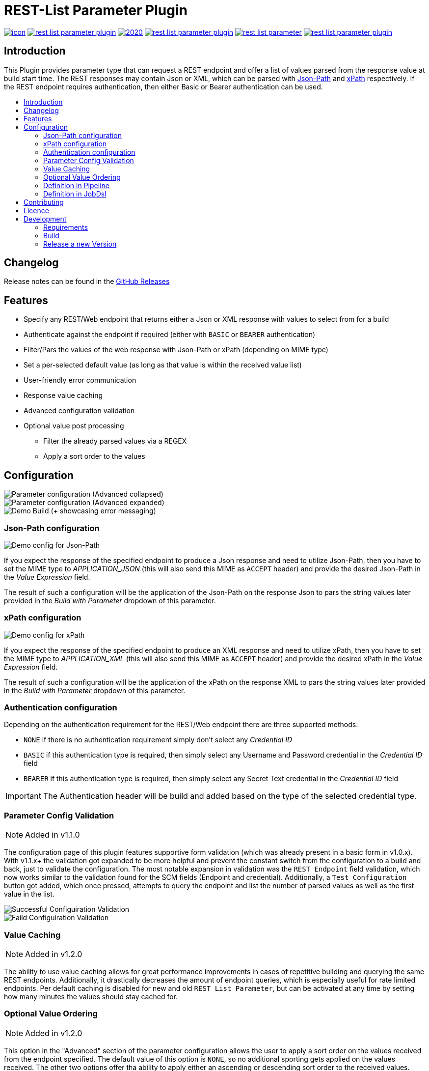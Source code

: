 [[rest-list-parameter]]
= REST-List Parameter Plugin
:toc: macro
:toc-title:

image:https://ci.jenkins.io/job/Plugins/job/rest-list-parameter-plugin/job/main/badge/icon[link="https://ci.jenkins.io/job/Plugins/job/rest-list-parameter-plugin/job/main/"]
image:https://img.shields.io/github/license/jenkinsci/rest-list-parameter-plugin.svg?color=green[link="https://github.com/jenkinsci/rest-list-parameter-plugin/blob/main/LICENSE"]
image:https://img.shields.io/maintenance/yes/2020.svg[link="https://github.com/jenkinsci/rest-list-parameter-plugin"]
image:https://img.shields.io/github/contributors/jenkinsci/rest-list-parameter-plugin.svg?color=blue[link="https://github.com/jenkinsci/rest-list-parameter-plugin/graphs/contributors"]
image:https://img.shields.io/jenkins/plugin/i/rest-list-parameter.svg?color=blue&label=installations[link="https://plugins.jenkins.io/rest-list-parameter"]
image:https://img.shields.io/github/release/jenkinsci/rest-list-parameter-plugin.svg?label=changelog[link="https://github.com/jenkinsci/rest-list-parameter-plugin/releases/latest"]

[#introduction]
== Introduction

This Plugin provides parameter type that can request a REST endpoint and offer a list of values parsed from the response value at build start time.
The REST responses may contain Json or XML, which can be parsed with link:https://restfulapi.net/json-jsonpath/[Json-Path] and link:https://www.w3schools.com/xml/xpath_syntax.asp[xPath] respectively.
If the REST endpoint requires authentication, then either Basic or Bearer authentication can be used.

toc::[]

[#changelog]
== Changelog

Release notes can be found in the link:https://github.com/jenkinsci/rest-list-parameter-plugin/releases[GitHub Releases]

[#features]
== Features

* Specify any REST/Web endpoint that returns either a Json or XML response with values to select from for a build
* Authenticate against the endpoint if required (either with `BASIC` or `BEARER` authentication)
* Filter/Pars the values of the web response with Json-Path or xPath (depending on MIME type)
* Set a per-selected default value (as long as that value is within the received value list)
* User-friendly error communication
* Response value caching
* Advanced configuration validation
* Optional value post processing
** Filter the already parsed values via a REGEX
** Apply a sort order to the values

[#configuration]
== Configuration

image::.media/parameter.png[Parameter configuration (Advanced collapsed)]

image::.media/parameter-full.png[Parameter configuration (Advanced expanded)]

image::.media/build.png[Demo Build (+ showcasing error messaging)]

[#jsonPath-configuration]
=== Json-Path configuration

image::.media/json-path.png[Demo config for Json-Path]

If you expect the response of the specified endpoint to produce a Json response and need to utilize Json-Path, then you have to set the MIME type to _APPLICATION_JSON_ (this will also send this MIME as `ACCEPT` header) and provide the desired Json-Path in the _Value Expression_ field.

The result of such a configuration will be the application of the Json-Path on the response Json to pars the string values later provided in the _Build with Parameter_ dropdown of this parameter.

[#xPath-configuration]
=== xPath configuration

image::.media/xPath.png[Demo config for xPath]

If you expect the response of the specified endpoint to produce an XML response and need to utilize xPath, then you have to set the MIME type to _APPLICATION_XML_ (this will also send this MIME as `ACCEPT` header) and provide the desired xPath in the _Value Expression_ field.

The result of such a configuration will be the application of the xPath on the response XML to pars the string values later provided in the _Build with Parameter_ dropdown of this parameter.

[#auth-configuration]
=== Authentication configuration

Depending on the authentication requirement for the REST/Web endpoint there are three supported methods:

* `NONE` if there is no authentication requirement simply don't select any _Credential ID_
* `BASIC` if this authentication type is required, then simply select any Username and Password credential in the _Credential ID_ field
* `BEARER` if this authentication type is required, then simply select any Secret Text credential in the _Credential ID_ field

IMPORTANT: The Authentication header will be build and added based on the type of the selected credential type.

[#validation]
=== Parameter Config Validation

NOTE: Added in v1.1.0

The configuration page of this plugin features supportive form validation (which was already present in a basic form in v1.0.x).
With v1.1.x+ the validation got expanded to be more helpful and prevent the constant switch from the configuration to a build and back, just to validate the configuration.
The most notable expansion in validation was the `REST Endpoint` field validation, which now works similar to the validation found for the SCM fields (Endpoint and credential).
Additionally, a `Test Configuration` button got added, which once pressed, attempts to query the endpoint and list the number of parsed values as well as the first value in the list.

image::.media/config-valid.png[Successful Configuiration Validation]

image::.media/config-invalid.png[Faild Configuiration Validation]

[#valueCaching]
=== Value Caching

NOTE: Added in v1.2.0

The ability to use value caching allows for great performance improvements in cases of repetitive building and querying the same REST endpoints.
Additionally, it drastically decreases the amount of endpoint queries, which is especially useful for rate limited endpoints.
Per default caching is disabled for new and old `REST List Parameter`, but can be activated at any time by setting how many minutes the values should stay cached for.

// TODO: ADD GRAPHIC

[#valueOrder]
=== Optional Value Ordering

NOTE: Added in v1.2.0

This option in the "Advanced" section of the parameter configuration allows the user to apply a sort order on the values received from the endpoint specified.
The default value of this option is `NONE`, so no additional sporting gets applied on the values received.
The other two options offer tha ability to apply either an ascending or descending sort order to the received values.

image::.media/valueOrder.png["AdvancedOption" Apply Sort Order]

[#pipeline-parameter]
=== Definition in Pipeline
// TODO: UPDATE THIS EXAMPLE
[source,goovy]
----
pipeline {
  agent any
  parameters {
    RESTList(
      name: 'REST_VALUE',
      description: '',
      restEndpoint: 'http://test.lan',
      credentialId: '',
      mimeType: 'APPLICATION_JSON',
      valueExpression: '$.*',
      defaultValue: '', // optional
      filter: '.*' // optional
    )
  }

  stages {
    stage('Test') {
      steps {
        println env.REST_VALUE
      }
    }
  }
}
----

[#jobdsl-parameter]
=== Definition in JobDsl
// TODO: UPDATE THIS EXAMPLE
[source,goovy]
----
pipelineJob('DemoJob') {
  parameters {
    RESTList {
      name('REST_VALUE')
      description('TEST')
      restEndpoint('http://test.lan')
      credentialId('credID')
      mimeType('APPLICATION_JSON')
      valueExpression('$.*')
      defaultValue('') // optional
      filter('.*') // optional
    }
  }
  definition {
    cps {
      script("""
        pipeline {
            agent any

            stages {
                stage('Test') {
                    steps {
                        println env.REST_VALUE
                    }
                }
            }
        }
      """)
      sandbox()
    }
  }
}
----

[#contributing]
== Contributing

I welcome all contributions and pull requests!
If you have a larger feature in mind please open an issue, so we can discuss the implementation before you start.

NOTE: I prefer GitHub Issues over Jira Issues, but I check both regularly.

For further contributing info please have a look at the JenkinsCI link:https://github.com/jenkinsci/.github/blob/master/CONTRIBUTING.md[contribution guidelines].

[#licence]
== Licence

image::https://www.gnu.org/graphics/gplv3-or-later.svg[link="https://opensource.org/licenses/GPL-3.0"]

Just if the badge from `shields.io` and the link:LICENSE[] file do not make it obvious enough, this project is licenced under the link:https://opensource.org/licenses/GPL-3.0[GPLv3] or later.

[#development]
== Development

=== Requirements

* Java 8 or newer
* Maven 3 or newer
* (optional) a test Jenkins instance to deploy the plugin SNAPSHOT to for testing

=== Build

[source,shell script]
----
$ # build, test and package to hpi (hpi can be deployed to test Jenkins)
$ mvn -B package --file pom.xml
----

[source,shell script]
----
$ # build, test, package and launch test Jenkins
$ mvn -B hpi:run --file pom.xml
----

=== Release a new Version

NOTE: This Plugin uses link:https://semver.org/spec/v2.0.0.html[SemVer] to version its releases

To creat a new release follow the instruction found for the link:https://github.com/jenkinsci/incrementals-tools[Incremental tools] to create a release whilst incrementing the correct position of the SemVer.
